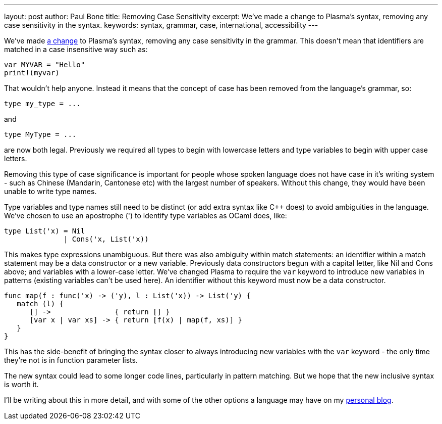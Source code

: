 ---
layout: post
author: Paul Bone
title: Removing Case Sensitivity
excerpt: We've made a change to Plasma's syntax, removing any case sensitivity in the syntax.
keywords: syntax, grammar, case, international, accessibility
---

We've made 
https://github.com/PlasmaLang/plasma/issues/66[a change] to Plasma's syntax,
removing any case sensitivity in the grammar.
This doesn't mean that identifiers are matched in a case insensitive way
such as:

----
var MYVAR = "Hello"
print!(myvar)
----

That wouldn't help anyone.
Instead it means that the concept of case has been removed from the
language's grammar, so:

----
type my_type = ...
----

and

----
type MyType = ...
----

are now both legal.
Previously we required all types to begin with lowercase letters and type
variables to begin with upper case letters.

Removing this type of case significance is important for people whose
spoken language does not have case in it's writing system - such as Chinese
(Mandarin, Cantonese etc) with the largest number of speakers.
Without this change, they would have been unable to write type names.

Type variables and type names still need to be distinct
(or add extra syntax like C++ does) to avoid ambiguities in the language.
We've chosen to use an apostrophe (') to identify type variables as OCaml
does, like:

----
type List('x) = Nil
              | Cons('x, List('x))
----

This makes type expressions unambiguous.
But there was also ambiguity within match statements:
an identifier within a match statement may be a data constructor
or a new variable.
Previously data constructors begun with a capital letter,
like +Nil+ and +Cons+ above;
and variables with a lower-case letter.
We've changed Plasma to require the `var` keyword
to introduce new variables in patterns
(existing variables can't be used here).
An identifier without this keyword must now be a data constructor.

----
func map(f : func('x) -> ('y), l : List('x)) -> List('y) {
   match (l) {
      [] ->               { return [] }
      [var x | var xs] -> { return [f(x) | map(f, xs)] }
   }
}
----

This has the side-benefit of bringing the syntax closer to always
introducing new variables with the `var` keyword -
the only time they're not is in function parameter lists.

The new syntax could lead to some longer code lines,
particularly in pattern matching.
But we hope that the new inclusive syntax is worth it.

I'll be writing about this in more detail, and with some of the other
options a language may have on my
https://paul.bone.id.au/blog/[personal blog].


